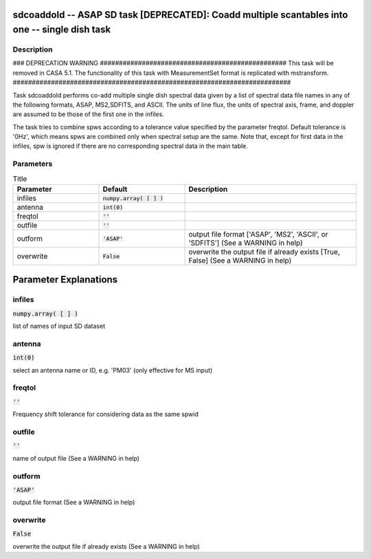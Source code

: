 sdcoaddold -- ASAP SD task [DEPRECATED]: Coadd multiple scantables into one -- single dish task
=======================================

Description
---------------------------------------

### DEPRECATION WARNING #################################################
This task will be removed in CASA 5.1.
The functionality of this task with MeasurementSet format is replicated
with mstransform.
#########################################################################

Task sdcoaddold performs co-add multiple single dish spectral data given
by a list of spectral data file names in any of the following formats,
ASAP, MS2,SDFITS, and ASCII.
The units of line flux, the units of spectral axis, frame, and doppler
are assumed to be those of the first one in the infiles.

The task tries to combine spws according to a tolerance value specified
by the parameter freqtol. Default tolerance is '0Hz', which means spws
are combined only when spectral setup are the same. Note that, except
for first data in the infiles, spw is ignored if there are no corresponding
spectral data in the main table.

  


Parameters
---------------------------------------

.. list-table:: Title
   :widths: 25 25 50 
   :header-rows: 1
   
   * - Parameter
     - Default
     - Description
   * - infiles
     - :code:`numpy.array( [  ] )`
     - 
   * - antenna
     - :code:`int(0)`
     - 
   * - freqtol
     - :code:`''`
     - 
   * - outfile
     - :code:`''`
     - 
   * - outform
     - :code:`'ASAP'`
     - output file format [\'ASAP\', \'MS2\', \'ASCII\', or \'SDFITS\'] (See a WARNING in help)
   * - overwrite
     - :code:`False`
     - overwrite the output file if already exists [True, False] (See a WARNING in help)


Parameter Explanations
=======================================



infiles
---------------------------------------

:code:`numpy.array( [  ] )`

list of names of input SD dataset


antenna
---------------------------------------

:code:`int(0)`

select an antenna name or ID, e.g. \'PM03\' (only effective for MS input)


freqtol
---------------------------------------

:code:`''`

Frequency shift tolerance for considering data as the same spwid


outfile
---------------------------------------

:code:`''`

name of output file (See a WARNING in help)


outform
---------------------------------------

:code:`'ASAP'`

output file format (See a WARNING in help)


overwrite
---------------------------------------

:code:`False`

overwrite the output file if already exists (See a WARNING in help)




